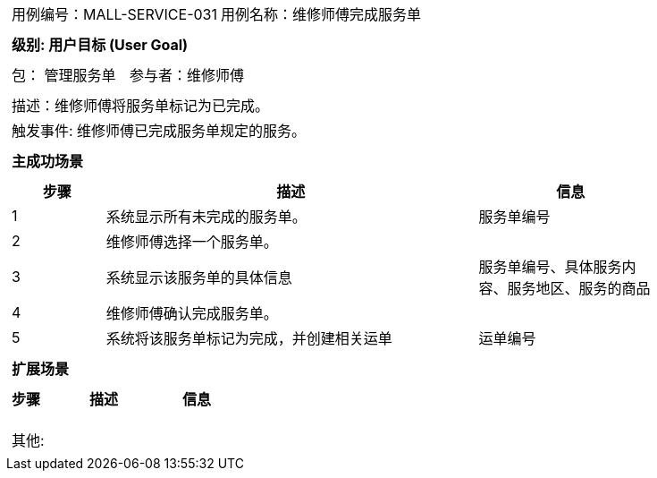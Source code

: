 [cols="1a"]
|===

|
[frame="none"]
[cols="1,1"]
!===
! 用例编号：MALL-SERVICE-031
! 用例名称：维修师傅完成服务单

|
[frame="none"]
[cols="1", options="header"]
!===
! 级别: 用户目标 (User Goal)
!===

|
[frame="none"]
[cols="2"]
!===
! 包： 管理服务单
! 参与者：维修师傅
!===

|
[frame="none"]
[cols="1"]
!===
! 描述：维修师傅将服务单标记为已完成。
! 触发事件: 维修师傅已完成服务单规定的服务。
!===

|
[frame="none"]
[cols="1", options="header"]
!===
! 主成功场景
!===

|
[frame="none"]
[cols="1,4,2", options="header"]
!===
! 步骤 ! 描述 ! 信息

! 1
! 系统显示所有未完成的服务单。
! 服务单编号

! 2
! 维修师傅选择一个服务单。
!

! 3
! 系统显示该服务单的具体信息
! 服务单编号、具体服务内容、服务地区、服务的商品

! 4
! 维修师傅确认完成服务单。
!

! 5
! 系统将该服务单标记为完成，并创建相关运单
! 运单编号
!===

|
[frame="none"]
[cols="1", options="header"]
!===
! 扩展场景
!===

|
[frame="none"]
[cols="1,4,2", options="header"]

!===
! 步骤 ! 描述 ! 信息


!
!
!

!
!
!

!
!
!
!===

|
[frame="none"]
[cols="1"]
!===
! 其他:
!===
|===